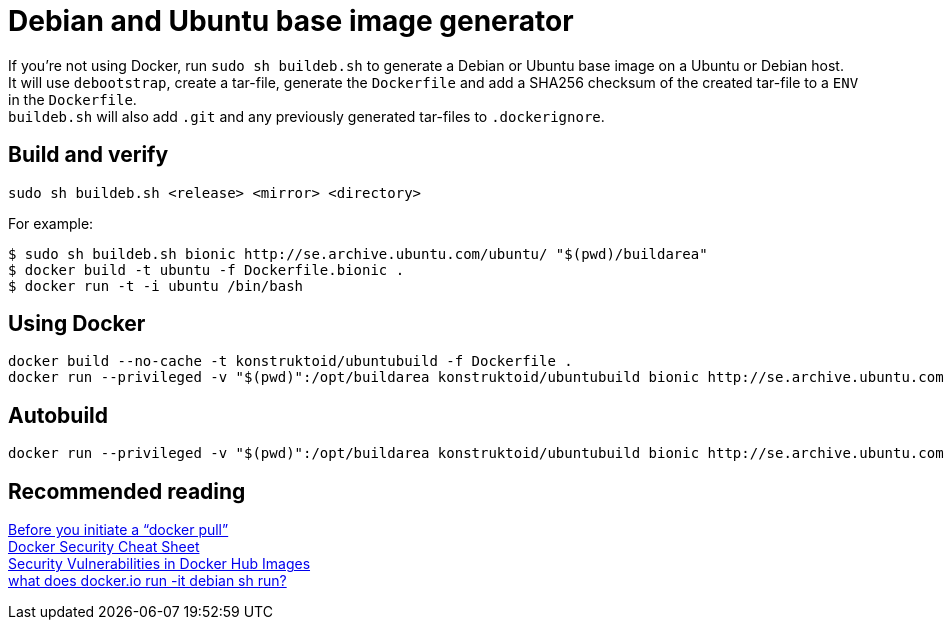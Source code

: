 = Debian and Ubuntu base image generator

If you're not using Docker, run `sudo sh buildeb.sh` to generate a Debian or Ubuntu base image on a Ubuntu or Debian host. +
It will use `debootstrap`, create a tar-file, generate the `Dockerfile` and add a SHA256 checksum of the created tar-file to a `ENV` in the `Dockerfile`. +
`buildeb.sh` will also add `.git` and any previously generated tar-files to `.dockerignore`.

== Build and verify
`sudo sh buildeb.sh <release> <mirror> <directory>` +

For example:
```sh
$ sudo sh buildeb.sh bionic http://se.archive.ubuntu.com/ubuntu/ "$(pwd)/buildarea"
$ docker build -t ubuntu -f Dockerfile.bionic .
$ docker run -t -i ubuntu /bin/bash
```

== Using Docker
```sh
docker build --no-cache -t konstruktoid/ubuntubuild -f Dockerfile .
docker run --privileged -v "$(pwd)":/opt/buildarea konstruktoid/ubuntubuild bionic http://se.archive.ubuntu.com/ubuntu/
```

== Autobuild
```sh
docker run --privileged -v "$(pwd)":/opt/buildarea konstruktoid/ubuntubuild bionic http://se.archive.ubuntu.com/ubuntu/
```

== Recommended reading
https://securityblog.redhat.com/2014/12/18/before-you-initiate-a-docker-pull/[Before you initiate a “docker pull”] +
https://github.com/konstruktoid/Docker/blob/master/Security/CheatSheet.adoc[Docker Security Cheat Sheet] +
http://www.infoq.com/news/2015/05/Docker-Image-Vulnerabilities[Security Vulnerabilities in Docker Hub Images] +
https://joeyh.name/blog/entry/docker_run_debian/[what does docker.io run -it debian sh run?]
